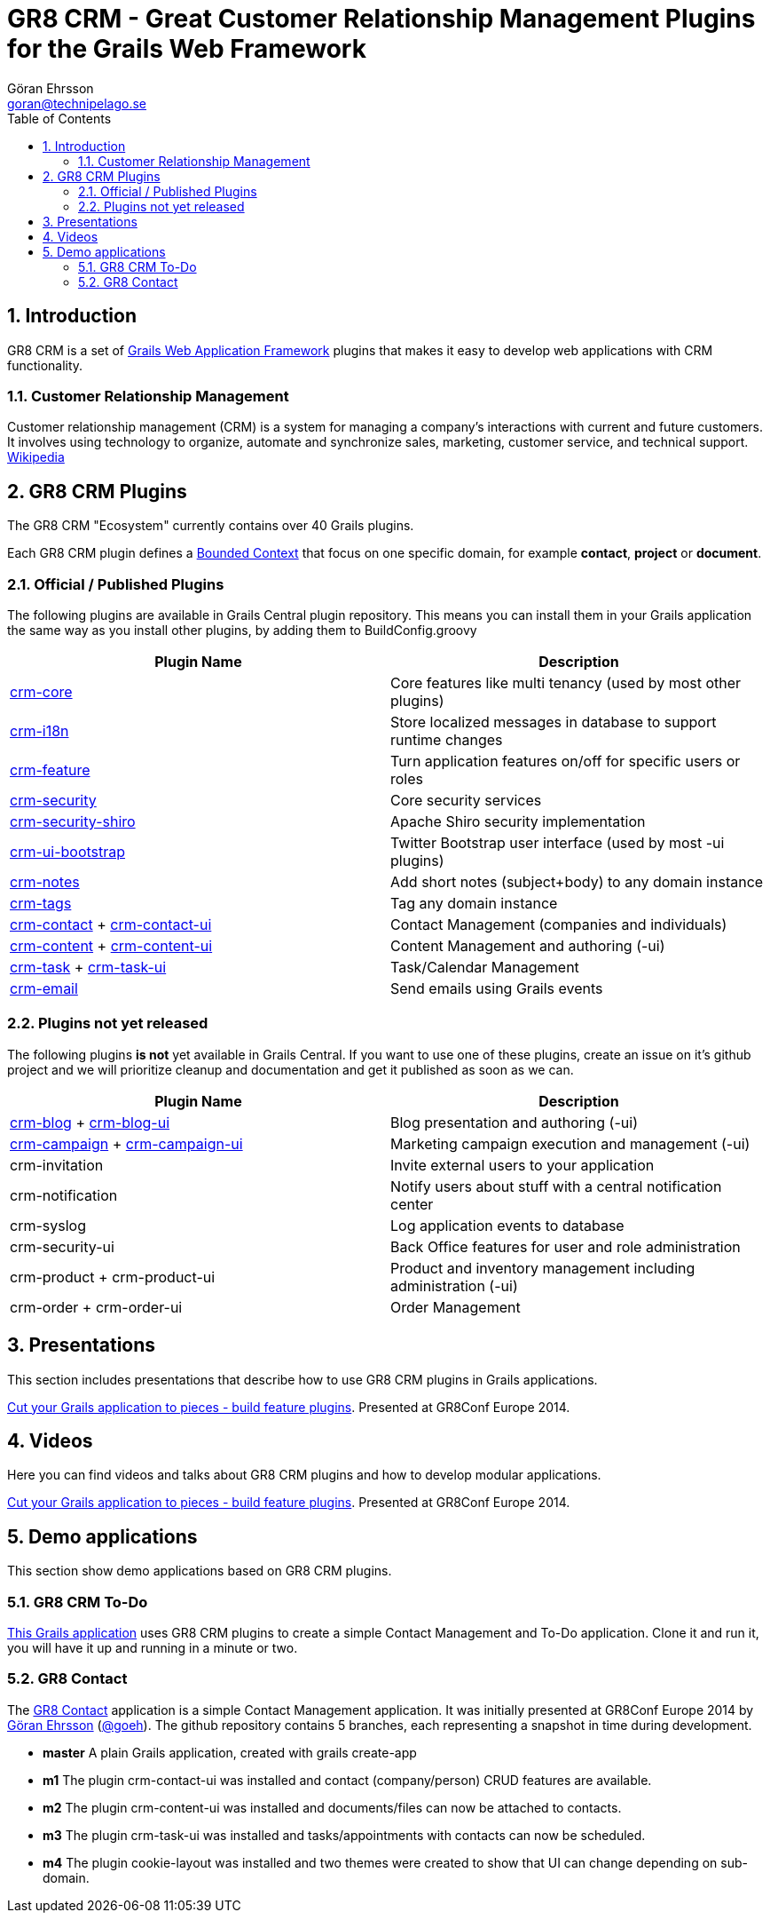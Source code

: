 = GR8 CRM - Great Customer Relationship Management Plugins for the Grails Web Framework
Göran Ehrsson <goran@technipelago.se>
:description: Main documentation site for the GR8 CRM Plugin suite
:keywords: groovy, grails, crm, gr8crm, documentation
:toc:
:numbered:
:icons: font
:imagesdir: ./images
:source-highlighter: prettify
:homepage: http://gr8crm.github.io
:gr8crm: GR8 CRM

== Introduction

{gr8crm} is a set of http://www.grails.org/[Grails Web Application Framework]
plugins that makes it easy to develop web applications with CRM functionality.

=== Customer Relationship Management

Customer relationship management (CRM) is a system for managing a company’s interactions with current and future customers.
It involves using technology to organize, automate and synchronize sales, marketing, customer service, and technical support.
http://en.wikipedia.org/wiki/Customer_relationship_management[Wikipedia]

== {gr8crm} Plugins

The {gr8crm} "Ecosystem" currently contains over 40 Grails plugins.

Each {gr8crm} plugin defines a http://martinfowler.com/bliki/BoundedContext.html[Bounded Context]
that focus on one specific domain, for example *contact*, *project* or *document*.

=== Official / Published Plugins

The following plugins are available in Grails Central plugin repository. This means you can install them in your Grails application
the same way as you install other plugins, by adding them to BuildConfig.groovy

[options="header"]
|===
| Plugin Name                                                     | Description
| link:/plugins/crm-core/index.html[crm-core]                     | Core features like multi tenancy (used by most other plugins)
| link:/plugins/crm-i18n/index.html[crm-i18n]                     | Store localized messages in database to support runtime changes
| link:/plugins/crm-feature/index.html[crm-feature]               | Turn application features on/off for specific users or roles
| link:/plugins/crm-security/index.html[crm-security]             | Core security services
| link:/plugins/crm-security-shiro/index.html[crm-security-shiro] | Apache Shiro security implementation
| link:/plugins/crm-ui-bootstrap/index.html[crm-ui-bootstrap]     | Twitter Bootstrap user interface (used by most -ui plugins)
| link:plugins/crm-notes/index.html[crm-notes]                    | Add short notes (subject+body) to any domain instance
| link:/plugins/crm-tags/index.html[crm-tags]                     | Tag any domain instance
| link:/plugins/crm-contact/index.html[crm-contact] + link:/plugins/crm-contact-ui/index.html[crm-contact-ui]                 | Contact Management (companies and individuals)
| link:/plugins/crm-content/index.html[crm-content] + link:/plugins/crm-content-ui/index.html[crm-content-ui]                 | Content Management and authoring (-ui)
| link:/plugins/crm-task/index.html[crm-task] + link:/plugins/crm-task-ui/index.html[crm-task-ui] | Task/Calendar Management
| link:/plugins/crm-email/index.html[crm-email]                   | Send emails using Grails events
|===

=== Plugins not yet released

The following plugins *is not* yet available in Grails Central. If you want to use one of these plugins, create an issue on it's
github project and we will prioritize cleanup and documentation and get it published as soon as we can.

[options="header"]
|===
| Plugin Name                                                     | Description
| https://github.com/technipelago/grails-crm-blog[crm-blog] + https://github.com/technipelago/grails-crm-blog-ui[crm-blog-ui] | Blog presentation and authoring (-ui)
| https://github.com/technipelago/grails-crm-campaign[crm-campaign] + https://github.com/technipelago/grails-crm-campaign-ui[crm-campaign-ui] | Marketing campaign execution and management (-ui)
| crm-invitation                                                  | Invite external users to your application
| crm-notification                                                | Notify users about stuff with a central notification center
| crm-syslog                                                      | Log application events to database
| crm-security-ui                                                 | Back Office features for user and role administration
| crm-product + crm-product-ui                                    | Product and inventory management including administration (-ui)
| crm-order + crm-order-ui                                        | Order Management
|===

== Presentations

This section includes presentations that describe how to use {gr8crm} plugins in Grails applications.

link:presentations/gr8confeu2014/gr8conf-feature-plugins.pdf[Cut your Grails application to pieces - build feature plugins^]. Presented at GR8Conf Europe 2014.

== Videos

Here you can find videos and talks about {gr8crm} plugins and how
to develop modular applications.

http://youtu.be/LZQ-1f9RGqg[Cut your Grails application to pieces - build feature plugins^]. Presented at GR8Conf Europe 2014.

== Demo applications

This section show demo applications based on {gr8crm} plugins.

=== GR8 CRM To-Do

https://github.com/technipelago/gr8crm-demo-app[This Grails application] uses {gr8crm} plugins to create a simple Contact Management and To-Do application. Clone it and run it, you will have it up and running in a minute or two.

=== GR8 Contact

The https://github.com/gr8crm/gr8contact[GR8 Contact] application
is a simple Contact Management application. It was initially presented at
GR8Conf Europe 2014 by https://github.com/goeh[Göran Ehrsson] (https://twitter.com/goeh[@goeh]).
The github repository contains 5 branches, each representing a snapshot in time during development.

- *master* A plain Grails application, created with grails create-app
- *m1* The plugin crm-contact-ui was installed and contact (company/person) CRUD features are available.
- *m2* The plugin crm-content-ui was installed and documents/files can now be attached to contacts.
- *m3* The plugin crm-task-ui was installed and tasks/appointments with contacts can now be scheduled.
- *m4* The plugin cookie-layout was installed and two themes were created to show that UI can change depending on sub-domain.
